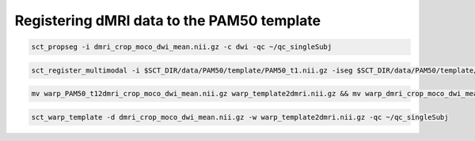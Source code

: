 Registering dMRI data to the PAM50 template
###########################################

.. code::

   sct_propseg -i dmri_crop_moco_dwi_mean.nii.gz -c dwi -qc ~/qc_singleSubj

.. code::

   sct_register_multimodal -i $SCT_DIR/data/PAM50/template/PAM50_t1.nii.gz -iseg $SCT_DIR/data/PAM50/template/PAM50_cord.nii.gz -d dmri_crop_moco_dwi_mean.nii.gz -dseg dmri_crop_moco_dwi_mean_seg.nii.gz -param step=1,type=seg,algo=centermass:step=2,type=seg,algo=bsplinesyn,slicewise=1,iter=3 -initwarp ../t2s/warp_template2t2s.nii.gz -initwarpinv ../t2s/warp_t2s2template.nii.gz -qc ~/qc_singleSubj

.. code::

   mv warp_PAM50_t12dmri_crop_moco_dwi_mean.nii.gz warp_template2dmri.nii.gz && mv warp_dmri_crop_moco_dwi_mean2PAM50_t1.nii.gz warp_dmri2template.nii.gz

.. code::

   sct_warp_template -d dmri_crop_moco_dwi_mean.nii.gz -w warp_template2dmri.nii.gz -qc ~/qc_singleSubj